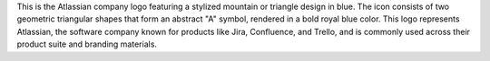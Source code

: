 This is the Atlassian company logo featuring a stylized mountain or triangle design in blue. The icon consists of two geometric triangular shapes that form an abstract "A" symbol, rendered in a bold royal blue color. This logo represents Atlassian, the software company known for products like Jira, Confluence, and Trello, and is commonly used across their product suite and branding materials.